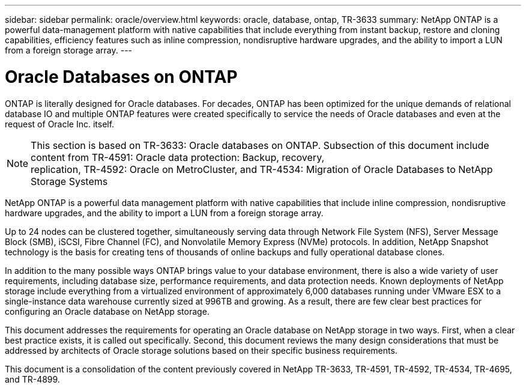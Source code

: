 ---
sidebar: sidebar
permalink: oracle/overview.html
keywords: oracle, database, ontap, TR-3633
summary: NetApp ONTAP is a powerful data-management platform with native capabilities that include everything from instant backup, restore and cloning capabilities, efficiency features such as inline compression, nondisruptive hardware upgrades, and the ability to import a LUN from a foreign storage array.
---

= Oracle Databases on ONTAP
:hardbreaks:
:nofooter:
:icons: font
:linkattrs:
:imagesdir: ./../media/

[.lead]
ONTAP is literally designed for Oracle databases. For decades, ONTAP has been optimized for the unique demands of relational database IO and multiple ONTAP features were created specifically to service the needs of Oracle databases and even at the request of Oracle Inc. itself.

[NOTE]
This section is based on TR-3633: Oracle databases on ONTAP. Subsection of this document include content from TR-4591: Oracle data protection: Backup, recovery,
replication, TR-4592: Oracle on MetroCluster, and TR-4534: Migration of Oracle Databases to NetApp Storage Systems

NetApp ONTAP is a powerful data management platform with native capabilities that include inline compression, nondisruptive hardware upgrades, and the ability to import a LUN from a foreign storage array.

Up to 24 nodes can be clustered together, simultaneously serving data through Network File System (NFS), Server Message Block (SMB), iSCSI, Fibre Channel (FC), and Nonvolatile Memory Express (NVMe) protocols. In addition, NetApp Snapshot technology is the basis for creating tens of thousands of online backups and fully operational database clones.

In addition to the many possible ways ONTAP brings value to your database environment, there is also a wide variety of user requirements, including database size, performance requirements, and data protection needs. Known deployments of NetApp storage include everything from a virtualized environment of approximately 6,000 databases running under VMware ESX to a single-instance data warehouse currently sized at 996TB and growing. As a result, there are few clear best practices for configuring an Oracle database on NetApp storage.

This document addresses the requirements for operating an Oracle database on NetApp storage in two ways. First, when a clear best practice exists, it is called out specifically. Second, this document reviews the many design considerations that must be addressed by architects of Oracle storage solutions based on their specific business requirements.

This document is a consolidation of the content previously covered in NetApp TR-3633, TR-4591, TR-4592, TR-4534, TR-4695, and TR-4899.
